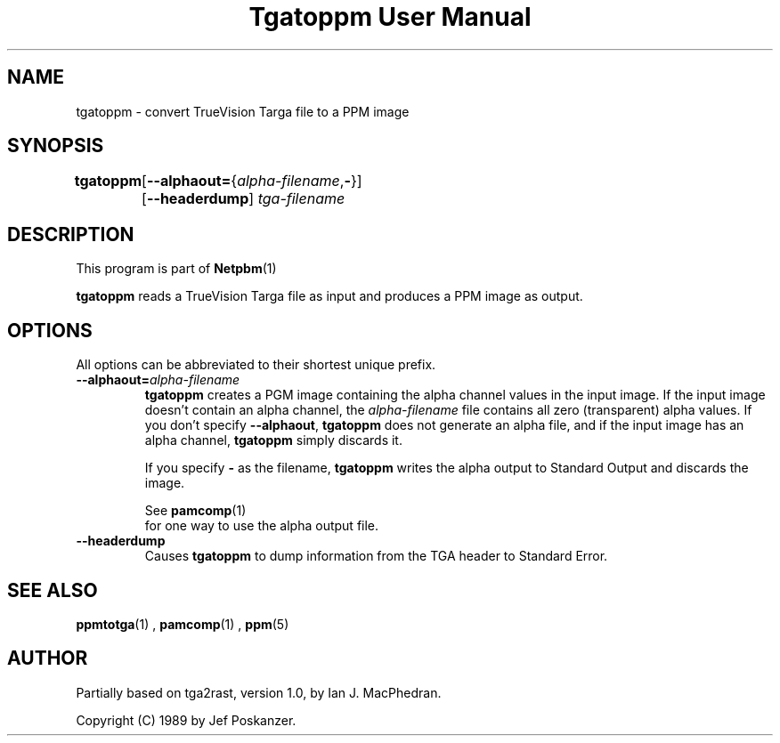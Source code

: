 \
.\" This man page was generated by the Netpbm tool 'makeman' from HTML source.
.\" Do not hand-hack it!  If you have bug fixes or improvements, please find
.\" the corresponding HTML page on the Netpbm website, generate a patch
.\" against that, and send it to the Netpbm maintainer.
.TH "Tgatoppm User Manual" 0 "02 April 2000" "netpbm documentation"

.UN lbAB
.SH NAME

tgatoppm - convert TrueVision Targa file to a PPM image

.UN lbAC
.SH SYNOPSIS

\fBtgatoppm\fP
	[\fB--alphaout=\fP{\fIalpha-filename\fP,\fB-\fP}]
	[\fB--headerdump\fP] \fItga-filename\fP

.UN lbAD
.SH DESCRIPTION
.PP
This program is part of
.BR Netpbm (1)
.
.PP
\fBtgatoppm\fP reads a TrueVision Targa file as input and produces
a PPM image as output.

.UN lbAE
.SH OPTIONS
.PP
All options can be abbreviated to their shortest unique prefix.



.TP
\fB--alphaout=\fP\fIalpha-filename\fP
\fBtgatoppm \fP creates a PGM image containing the alpha channel
values in the input image.  If the input image doesn't contain an
alpha channel, the \fIalpha-filename\fP file contains all zero
(transparent) alpha values.  If you don't specify \fB--alphaout\fP,
\fBtgatoppm\fP does not generate an alpha file, and if the input
image has an alpha channel, \fBtgatoppm\fP simply discards it.
.sp
If you specify \fB-\fP as the filename, \fBtgatoppm\fP writes the
alpha output to Standard Output and discards the image.
.sp
See
.BR pamcomp (1)
 for one way to use
the alpha output file.

.TP
\fB--headerdump\fP
Causes \fBtgatoppm\fP to dump information from the TGA header to
Standard Error.



.UN lbAF
.SH SEE ALSO
.BR ppmtotga (1)
,
.BR pamcomp (1)
,
.BR ppm (5)


.UN lbAG
.SH AUTHOR
.PP
Partially based on tga2rast, version 1.0, by Ian J. MacPhedran.
.PP
Copyright (C) 1989 by Jef Poskanzer.
